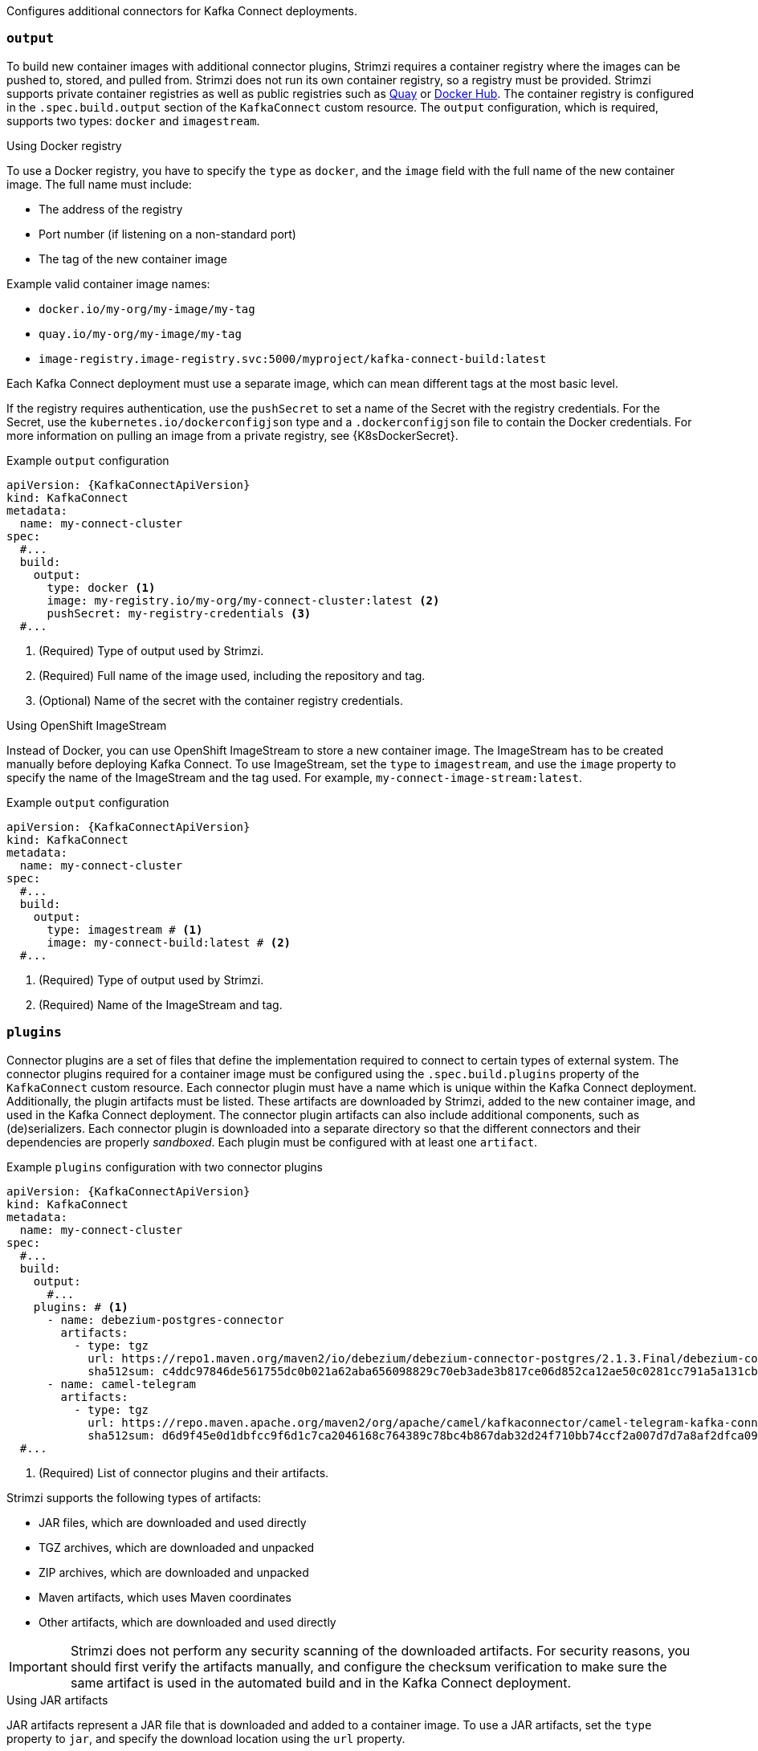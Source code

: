 Configures additional connectors for Kafka Connect deployments.

=== `output`

To build new container images with additional connector plugins, Strimzi requires a container registry where the images can be pushed to, stored, and pulled from.
Strimzi does not run its own container registry, so a registry must be provided.
Strimzi supports private container registries as well as public registries such as link:https://quay.io/[Quay^] or link:https://hub.docker.com//[Docker Hub^].
The container registry is configured in the `.spec.build.output` section of the `KafkaConnect` custom resource.
The `output` configuration, which is required, supports two types: `docker` and `imagestream`.

.Using Docker registry

To use a Docker registry, you have to specify the `type` as `docker`, and the `image` field with the full name of the new container image.
The full name must include:

* The address of the registry
* Port number (if listening on a non-standard port)
* The tag of the new container image

Example valid container image names:

* `docker.io/my-org/my-image/my-tag`
* `quay.io/my-org/my-image/my-tag`
* `image-registry.image-registry.svc:5000/myproject/kafka-connect-build:latest`

Each Kafka Connect deployment must use a separate image, which can mean different tags at the most basic level.

If the registry requires authentication, use the `pushSecret` to set a name of the Secret with the registry credentials.
For the Secret, use the `kubernetes.io/dockerconfigjson` type and a `.dockerconfigjson` file to contain the Docker credentials.
For more information on pulling an image from a private registry, see {K8sDockerSecret}.

[source,yaml,subs=attributes+,options="nowrap"]
.Example `output` configuration
----
apiVersion: {KafkaConnectApiVersion}
kind: KafkaConnect
metadata:
  name: my-connect-cluster
spec:
  #...
  build:
    output:
      type: docker <1>
      image: my-registry.io/my-org/my-connect-cluster:latest <2>
      pushSecret: my-registry-credentials <3>
  #...
----
<1> (Required) Type of output used by Strimzi.
<2> (Required) Full name of the image used, including the repository and tag.
<3> (Optional) Name of the secret with the container registry credentials.

.Using OpenShift ImageStream

Instead of Docker, you can use OpenShift ImageStream to store a new container image.
The ImageStream has to be created manually before deploying Kafka Connect.
To use ImageStream, set the `type` to `imagestream`, and use the `image` property to specify the name of the ImageStream and the tag used.
For example, `my-connect-image-stream:latest`.

[source,yaml,subs=attributes+,options="nowrap"]
.Example `output` configuration
----
apiVersion: {KafkaConnectApiVersion}
kind: KafkaConnect
metadata:
  name: my-connect-cluster
spec:
  #...
  build:
    output:
      type: imagestream # <1>
      image: my-connect-build:latest # <2>
  #...
----
<1> (Required) Type of output used by Strimzi.
<2> (Required) Name of the ImageStream and tag.

=== `plugins`

Connector plugins are a set of files that define the implementation required to connect to certain types of external system.
The connector plugins required for a container image must be configured using the `.spec.build.plugins` property of the `KafkaConnect` custom resource.
Each connector plugin must have a name which is unique within the Kafka Connect deployment.
Additionally, the plugin artifacts must be listed.
These artifacts are downloaded by Strimzi, added to the new container image, and used in the Kafka Connect deployment.
The connector plugin artifacts can also include additional components, such as (de)serializers.
Each connector plugin is downloaded into a separate directory so that the different connectors and their dependencies are properly _sandboxed_.
Each plugin must be configured with at least one `artifact`.

[source,yaml,subs=attributes+,options="nowrap"]
.Example `plugins` configuration with two connector plugins
----
apiVersion: {KafkaConnectApiVersion}
kind: KafkaConnect
metadata:
  name: my-connect-cluster
spec:
  #...
  build:
    output:
      #...
    plugins: # <1>
      - name: debezium-postgres-connector
        artifacts:
          - type: tgz
            url: https://repo1.maven.org/maven2/io/debezium/debezium-connector-postgres/2.1.3.Final/debezium-connector-postgres-2.1.3.Final-plugin.tar.gz
            sha512sum: c4ddc97846de561755dc0b021a62aba656098829c70eb3ade3b817ce06d852ca12ae50c0281cc791a5a131cb7fc21fb15f4b8ee76c6cae5dd07f9c11cb7c6e79
      - name: camel-telegram
        artifacts:
          - type: tgz
            url: https://repo.maven.apache.org/maven2/org/apache/camel/kafkaconnector/camel-telegram-kafka-connector/0.11.5/camel-telegram-kafka-connector-0.11.5-package.tar.gz
            sha512sum: d6d9f45e0d1dbfcc9f6d1c7ca2046168c764389c78bc4b867dab32d24f710bb74ccf2a007d7d7a8af2dfca09d9a52ccbc2831fc715c195a3634cca055185bd91
  #...
----
<1> (Required) List of connector plugins and their artifacts.

Strimzi supports the following types of artifacts:

--
* JAR files, which are downloaded and used directly
* TGZ archives, which are downloaded and unpacked
* ZIP archives, which are downloaded and unpacked
* Maven artifacts, which uses Maven coordinates
* Other artifacts, which are downloaded and used directly
--

IMPORTANT: Strimzi does not perform any security scanning of the downloaded artifacts.
For security reasons, you should first verify the artifacts manually, and configure the checksum verification to make sure the same artifact is used in the automated build and in the Kafka Connect deployment.

.Using JAR artifacts

JAR artifacts represent a JAR file that is downloaded and added to a container image.
To use a JAR artifacts, set the `type` property to `jar`, and specify the download location using the `url` property.

Additionally, you can specify a SHA-512 checksum of the artifact.
If specified, Strimzi will verify the checksum of the artifact while building the new container image.

[source,yaml,subs=attributes+,options="nowrap"]
.Example JAR artifact
----
apiVersion: {KafkaConnectApiVersion}
kind: KafkaConnect
metadata:
  name: my-connect-cluster
spec:
  #...
  build:
    output:
      #...
    plugins:
      - name: my-plugin
        artifacts:
          - type: jar <1>
            url: https://my-domain.tld/my-jar.jar <2>
            sha512sum: 589...ab4 <3>
          - type: jar
            url: https://my-domain.tld/my-jar2.jar
  #...
----
<1> (Required) Type of artifact.
<2> (Required) URL from which the artifact is downloaded.
<3> (Optional) SHA-512 checksum to verify the artifact.

.Using TGZ artifacts

TGZ artifacts are used to download TAR archives that have been compressed using Gzip compression.
The TGZ artifact can contain the whole Kafka Connect connector, even when comprising multiple different files.
The TGZ artifact is automatically downloaded and unpacked by Strimzi while building the new container image.
To use TGZ artifacts, set the `type` property to `tgz`, and specify the download location using the `url` property.

Additionally, you can specify a SHA-512 checksum of the artifact.
If specified, Strimzi will verify the checksum before unpacking it and building the new container image.

[source,yaml,subs=attributes+,options="nowrap"]
.Example TGZ artifact
----
apiVersion: {KafkaConnectApiVersion}
kind: KafkaConnect
metadata:
  name: my-connect-cluster
spec:
  #...
  build:
    output:
      #...
    plugins:
      - name: my-plugin
        artifacts:
          - type: tgz <1>
            url: https://my-domain.tld/my-connector-archive.tgz <2>
            sha512sum: 158...jg10 <3>
  #...
----
<1> (Required) Type of artifact.
<2> (Required) URL from which the archive is downloaded.
<3> (Optional) SHA-512 checksum to verify the artifact.

.Using ZIP artifacts

ZIP artifacts are used to download ZIP compressed archives.
Use ZIP artifacts in the same way as the TGZ artifacts described in the previous section.
The only difference is you specify `type: zip` instead of  `type: tgz`.

.Using Maven artifacts

`maven` artifacts are used to specify connector plugin artifacts as Maven coordinates.
The Maven coordinates identify plugin artifacts and dependencies so that they can be located and fetched from a Maven repository.

NOTE: The Maven repository must be accessible for the connector build process to add the artifacts to the container image.

[source,yaml,subs=attributes+,options="nowrap"]
.Example Maven artifact
----
apiVersion: {KafkaConnectApiVersion}
kind: KafkaConnect
metadata:
  name: my-connect-cluster
spec:
  #...
  build:
    output:
      #...
    plugins:
      - name: my-plugin
        artifacts:
          - type: maven <1>
            repository: https://mvnrepository.com <2>
            group: org.apache.camel.kafkaconnector <3>
            artifact: camel-kafka-connector <4>
            version: 0.11.0 <5>
  #...
----
<1> (Required) Type of artifact.
<2> (Optional) Maven repository to download the artifacts from. If you do not specify a repository, {MavenCentral} is used by default.
<3> (Required) Maven group ID.
<4> (Required) Maven artifact type.
<5> (Required) Maven version number.

.Using `other` artifacts

`other` artifacts represent any kind of file that is downloaded and added to a container image.
If you want to use a specific name for the artifact in the resulting container image, use the `fileName` field.
If a file name is not specified, the file is named based on the URL hash.

Additionally, you can specify a SHA-512 checksum of the artifact.
If specified, Strimzi will verify the checksum of the artifact while building the new container image.

[source,yaml,subs=attributes+,options="nowrap"]
.Example `other` artifact
----
apiVersion: {KafkaConnectApiVersion}
kind: KafkaConnect
metadata:
  name: my-connect-cluster
spec:
  #...
  build:
    output:
      #...
    plugins:
      - name: my-plugin
        artifacts:
          - type: other  <1>
            url: https://my-domain.tld/my-other-file.ext  <2>
            sha512sum: 589...ab4  <3>
            fileName: name-the-file.ext  <4>
  #...
----
<1> (Required) Type of artifact.
<2> (Required) URL from which the artifact is downloaded.
<3> (Optional) SHA-512 checksum to verify the artifact.
<4> (Optional) The name under which the file is stored in the resulting container image.
